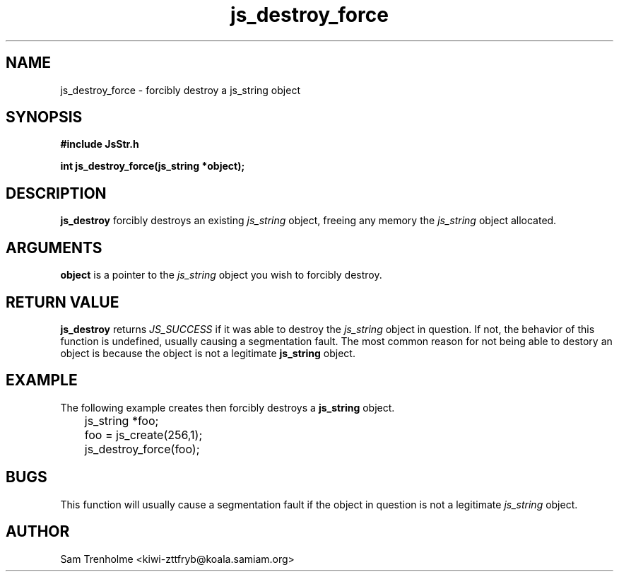.\" Process this file with
.\" groff -man -Tascii cryptday.1
.\"
.TH js_destroy_force 3 "August 2000" JS "js library reference"
.\" We don't want hyphenation (it's too ugly)
.\" We also disable justification when using nroff
.hy 0
.if n .na
.SH NAME
js_destroy_force \- forcibly destroy a js_string object
.SH SYNOPSIS
.nf
.B #include "JsStr.h"
.sp
.B "int js_destroy_force(js_string *object);"
.fi
.SH DESCRIPTION
.B js_destroy
forcibly destroys an existing
.I js_string
object, freeing any memory the 
.I js_string 
object allocated.
.SH ARGUMENTS
.B object
is a pointer to the 
.I js_string
object you wish to forcibly destroy.
.SH "RETURN VALUE"
.B js_destroy
returns 
.I JS_SUCCESS
if it was able to destroy the 
.I js_string 
object in question.  If not, the behavior of this
function is undefined, usually causing a segmentation fault.
The most common reason for not being able to destory an object is
because the object is not a legitimate
.B
js_string
object.
.SH EXAMPLE
The following example creates then forcibly destroys a 
.B js_string
object.

.nf
	js_string *foo;
	foo = js_create(256,1);
	js_destroy_force(foo);
.fi
.SH BUGS
This function will usually cause a segmentation fault if the object 
in question is not a legitimate
.I js_string
object.
.SH AUTHOR
Sam Trenholme <kiwi-zttfryb@koala.samiam.org>

